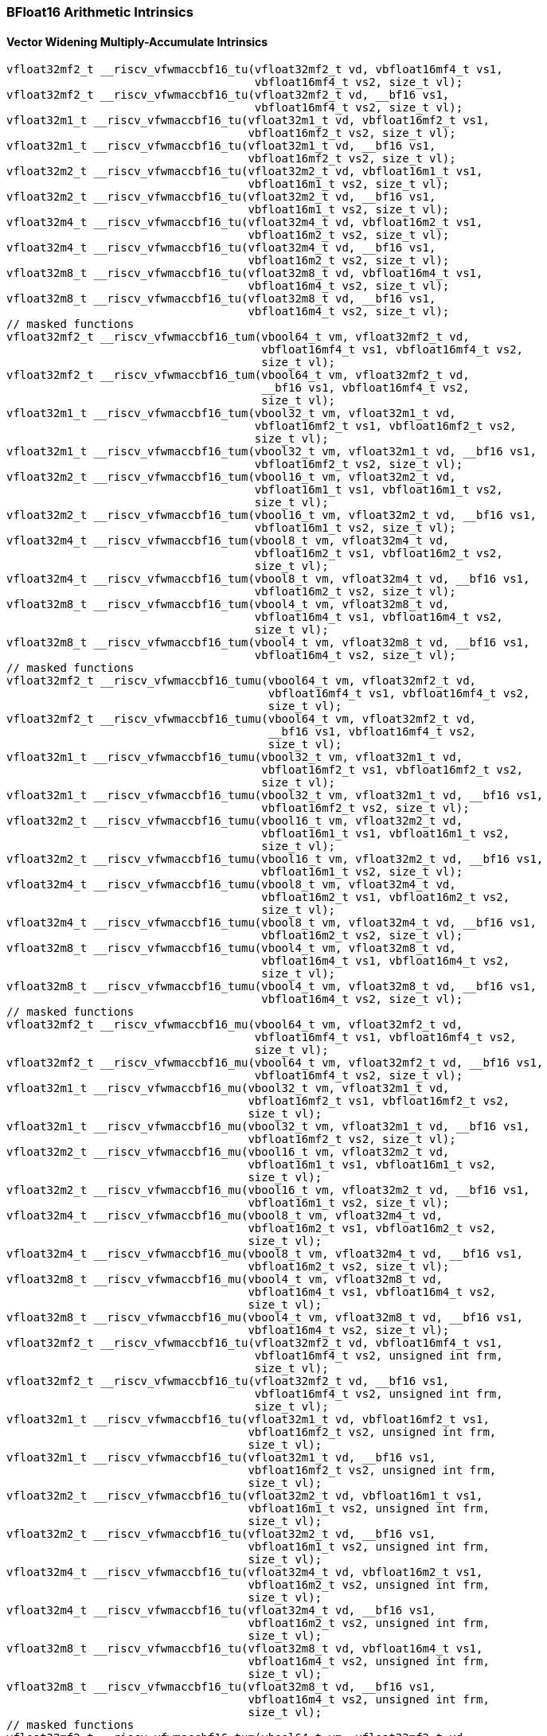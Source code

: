 
=== BFloat16 Arithmetic Intrinsics

[[policy-variant-overloadedbf16-widening-multiply-accumulate]]
==== Vector Widening Multiply-Accumulate Intrinsics

[,c]
----
vfloat32mf2_t __riscv_vfwmaccbf16_tu(vfloat32mf2_t vd, vbfloat16mf4_t vs1,
                                     vbfloat16mf4_t vs2, size_t vl);
vfloat32mf2_t __riscv_vfwmaccbf16_tu(vfloat32mf2_t vd, __bf16 vs1,
                                     vbfloat16mf4_t vs2, size_t vl);
vfloat32m1_t __riscv_vfwmaccbf16_tu(vfloat32m1_t vd, vbfloat16mf2_t vs1,
                                    vbfloat16mf2_t vs2, size_t vl);
vfloat32m1_t __riscv_vfwmaccbf16_tu(vfloat32m1_t vd, __bf16 vs1,
                                    vbfloat16mf2_t vs2, size_t vl);
vfloat32m2_t __riscv_vfwmaccbf16_tu(vfloat32m2_t vd, vbfloat16m1_t vs1,
                                    vbfloat16m1_t vs2, size_t vl);
vfloat32m2_t __riscv_vfwmaccbf16_tu(vfloat32m2_t vd, __bf16 vs1,
                                    vbfloat16m1_t vs2, size_t vl);
vfloat32m4_t __riscv_vfwmaccbf16_tu(vfloat32m4_t vd, vbfloat16m2_t vs1,
                                    vbfloat16m2_t vs2, size_t vl);
vfloat32m4_t __riscv_vfwmaccbf16_tu(vfloat32m4_t vd, __bf16 vs1,
                                    vbfloat16m2_t vs2, size_t vl);
vfloat32m8_t __riscv_vfwmaccbf16_tu(vfloat32m8_t vd, vbfloat16m4_t vs1,
                                    vbfloat16m4_t vs2, size_t vl);
vfloat32m8_t __riscv_vfwmaccbf16_tu(vfloat32m8_t vd, __bf16 vs1,
                                    vbfloat16m4_t vs2, size_t vl);
// masked functions
vfloat32mf2_t __riscv_vfwmaccbf16_tum(vbool64_t vm, vfloat32mf2_t vd,
                                      vbfloat16mf4_t vs1, vbfloat16mf4_t vs2,
                                      size_t vl);
vfloat32mf2_t __riscv_vfwmaccbf16_tum(vbool64_t vm, vfloat32mf2_t vd,
                                      __bf16 vs1, vbfloat16mf4_t vs2,
                                      size_t vl);
vfloat32m1_t __riscv_vfwmaccbf16_tum(vbool32_t vm, vfloat32m1_t vd,
                                     vbfloat16mf2_t vs1, vbfloat16mf2_t vs2,
                                     size_t vl);
vfloat32m1_t __riscv_vfwmaccbf16_tum(vbool32_t vm, vfloat32m1_t vd, __bf16 vs1,
                                     vbfloat16mf2_t vs2, size_t vl);
vfloat32m2_t __riscv_vfwmaccbf16_tum(vbool16_t vm, vfloat32m2_t vd,
                                     vbfloat16m1_t vs1, vbfloat16m1_t vs2,
                                     size_t vl);
vfloat32m2_t __riscv_vfwmaccbf16_tum(vbool16_t vm, vfloat32m2_t vd, __bf16 vs1,
                                     vbfloat16m1_t vs2, size_t vl);
vfloat32m4_t __riscv_vfwmaccbf16_tum(vbool8_t vm, vfloat32m4_t vd,
                                     vbfloat16m2_t vs1, vbfloat16m2_t vs2,
                                     size_t vl);
vfloat32m4_t __riscv_vfwmaccbf16_tum(vbool8_t vm, vfloat32m4_t vd, __bf16 vs1,
                                     vbfloat16m2_t vs2, size_t vl);
vfloat32m8_t __riscv_vfwmaccbf16_tum(vbool4_t vm, vfloat32m8_t vd,
                                     vbfloat16m4_t vs1, vbfloat16m4_t vs2,
                                     size_t vl);
vfloat32m8_t __riscv_vfwmaccbf16_tum(vbool4_t vm, vfloat32m8_t vd, __bf16 vs1,
                                     vbfloat16m4_t vs2, size_t vl);
// masked functions
vfloat32mf2_t __riscv_vfwmaccbf16_tumu(vbool64_t vm, vfloat32mf2_t vd,
                                       vbfloat16mf4_t vs1, vbfloat16mf4_t vs2,
                                       size_t vl);
vfloat32mf2_t __riscv_vfwmaccbf16_tumu(vbool64_t vm, vfloat32mf2_t vd,
                                       __bf16 vs1, vbfloat16mf4_t vs2,
                                       size_t vl);
vfloat32m1_t __riscv_vfwmaccbf16_tumu(vbool32_t vm, vfloat32m1_t vd,
                                      vbfloat16mf2_t vs1, vbfloat16mf2_t vs2,
                                      size_t vl);
vfloat32m1_t __riscv_vfwmaccbf16_tumu(vbool32_t vm, vfloat32m1_t vd, __bf16 vs1,
                                      vbfloat16mf2_t vs2, size_t vl);
vfloat32m2_t __riscv_vfwmaccbf16_tumu(vbool16_t vm, vfloat32m2_t vd,
                                      vbfloat16m1_t vs1, vbfloat16m1_t vs2,
                                      size_t vl);
vfloat32m2_t __riscv_vfwmaccbf16_tumu(vbool16_t vm, vfloat32m2_t vd, __bf16 vs1,
                                      vbfloat16m1_t vs2, size_t vl);
vfloat32m4_t __riscv_vfwmaccbf16_tumu(vbool8_t vm, vfloat32m4_t vd,
                                      vbfloat16m2_t vs1, vbfloat16m2_t vs2,
                                      size_t vl);
vfloat32m4_t __riscv_vfwmaccbf16_tumu(vbool8_t vm, vfloat32m4_t vd, __bf16 vs1,
                                      vbfloat16m2_t vs2, size_t vl);
vfloat32m8_t __riscv_vfwmaccbf16_tumu(vbool4_t vm, vfloat32m8_t vd,
                                      vbfloat16m4_t vs1, vbfloat16m4_t vs2,
                                      size_t vl);
vfloat32m8_t __riscv_vfwmaccbf16_tumu(vbool4_t vm, vfloat32m8_t vd, __bf16 vs1,
                                      vbfloat16m4_t vs2, size_t vl);
// masked functions
vfloat32mf2_t __riscv_vfwmaccbf16_mu(vbool64_t vm, vfloat32mf2_t vd,
                                     vbfloat16mf4_t vs1, vbfloat16mf4_t vs2,
                                     size_t vl);
vfloat32mf2_t __riscv_vfwmaccbf16_mu(vbool64_t vm, vfloat32mf2_t vd, __bf16 vs1,
                                     vbfloat16mf4_t vs2, size_t vl);
vfloat32m1_t __riscv_vfwmaccbf16_mu(vbool32_t vm, vfloat32m1_t vd,
                                    vbfloat16mf2_t vs1, vbfloat16mf2_t vs2,
                                    size_t vl);
vfloat32m1_t __riscv_vfwmaccbf16_mu(vbool32_t vm, vfloat32m1_t vd, __bf16 vs1,
                                    vbfloat16mf2_t vs2, size_t vl);
vfloat32m2_t __riscv_vfwmaccbf16_mu(vbool16_t vm, vfloat32m2_t vd,
                                    vbfloat16m1_t vs1, vbfloat16m1_t vs2,
                                    size_t vl);
vfloat32m2_t __riscv_vfwmaccbf16_mu(vbool16_t vm, vfloat32m2_t vd, __bf16 vs1,
                                    vbfloat16m1_t vs2, size_t vl);
vfloat32m4_t __riscv_vfwmaccbf16_mu(vbool8_t vm, vfloat32m4_t vd,
                                    vbfloat16m2_t vs1, vbfloat16m2_t vs2,
                                    size_t vl);
vfloat32m4_t __riscv_vfwmaccbf16_mu(vbool8_t vm, vfloat32m4_t vd, __bf16 vs1,
                                    vbfloat16m2_t vs2, size_t vl);
vfloat32m8_t __riscv_vfwmaccbf16_mu(vbool4_t vm, vfloat32m8_t vd,
                                    vbfloat16m4_t vs1, vbfloat16m4_t vs2,
                                    size_t vl);
vfloat32m8_t __riscv_vfwmaccbf16_mu(vbool4_t vm, vfloat32m8_t vd, __bf16 vs1,
                                    vbfloat16m4_t vs2, size_t vl);
vfloat32mf2_t __riscv_vfwmaccbf16_tu(vfloat32mf2_t vd, vbfloat16mf4_t vs1,
                                     vbfloat16mf4_t vs2, unsigned int frm,
                                     size_t vl);
vfloat32mf2_t __riscv_vfwmaccbf16_tu(vfloat32mf2_t vd, __bf16 vs1,
                                     vbfloat16mf4_t vs2, unsigned int frm,
                                     size_t vl);
vfloat32m1_t __riscv_vfwmaccbf16_tu(vfloat32m1_t vd, vbfloat16mf2_t vs1,
                                    vbfloat16mf2_t vs2, unsigned int frm,
                                    size_t vl);
vfloat32m1_t __riscv_vfwmaccbf16_tu(vfloat32m1_t vd, __bf16 vs1,
                                    vbfloat16mf2_t vs2, unsigned int frm,
                                    size_t vl);
vfloat32m2_t __riscv_vfwmaccbf16_tu(vfloat32m2_t vd, vbfloat16m1_t vs1,
                                    vbfloat16m1_t vs2, unsigned int frm,
                                    size_t vl);
vfloat32m2_t __riscv_vfwmaccbf16_tu(vfloat32m2_t vd, __bf16 vs1,
                                    vbfloat16m1_t vs2, unsigned int frm,
                                    size_t vl);
vfloat32m4_t __riscv_vfwmaccbf16_tu(vfloat32m4_t vd, vbfloat16m2_t vs1,
                                    vbfloat16m2_t vs2, unsigned int frm,
                                    size_t vl);
vfloat32m4_t __riscv_vfwmaccbf16_tu(vfloat32m4_t vd, __bf16 vs1,
                                    vbfloat16m2_t vs2, unsigned int frm,
                                    size_t vl);
vfloat32m8_t __riscv_vfwmaccbf16_tu(vfloat32m8_t vd, vbfloat16m4_t vs1,
                                    vbfloat16m4_t vs2, unsigned int frm,
                                    size_t vl);
vfloat32m8_t __riscv_vfwmaccbf16_tu(vfloat32m8_t vd, __bf16 vs1,
                                    vbfloat16m4_t vs2, unsigned int frm,
                                    size_t vl);
// masked functions
vfloat32mf2_t __riscv_vfwmaccbf16_tum(vbool64_t vm, vfloat32mf2_t vd,
                                      vbfloat16mf4_t vs1, vbfloat16mf4_t vs2,
                                      unsigned int frm, size_t vl);
vfloat32mf2_t __riscv_vfwmaccbf16_tum(vbool64_t vm, vfloat32mf2_t vd,
                                      __bf16 vs1, vbfloat16mf4_t vs2,
                                      unsigned int frm, size_t vl);
vfloat32m1_t __riscv_vfwmaccbf16_tum(vbool32_t vm, vfloat32m1_t vd,
                                     vbfloat16mf2_t vs1, vbfloat16mf2_t vs2,
                                     unsigned int frm, size_t vl);
vfloat32m1_t __riscv_vfwmaccbf16_tum(vbool32_t vm, vfloat32m1_t vd, __bf16 vs1,
                                     vbfloat16mf2_t vs2, unsigned int frm,
                                     size_t vl);
vfloat32m2_t __riscv_vfwmaccbf16_tum(vbool16_t vm, vfloat32m2_t vd,
                                     vbfloat16m1_t vs1, vbfloat16m1_t vs2,
                                     unsigned int frm, size_t vl);
vfloat32m2_t __riscv_vfwmaccbf16_tum(vbool16_t vm, vfloat32m2_t vd, __bf16 vs1,
                                     vbfloat16m1_t vs2, unsigned int frm,
                                     size_t vl);
vfloat32m4_t __riscv_vfwmaccbf16_tum(vbool8_t vm, vfloat32m4_t vd,
                                     vbfloat16m2_t vs1, vbfloat16m2_t vs2,
                                     unsigned int frm, size_t vl);
vfloat32m4_t __riscv_vfwmaccbf16_tum(vbool8_t vm, vfloat32m4_t vd, __bf16 vs1,
                                     vbfloat16m2_t vs2, unsigned int frm,
                                     size_t vl);
vfloat32m8_t __riscv_vfwmaccbf16_tum(vbool4_t vm, vfloat32m8_t vd,
                                     vbfloat16m4_t vs1, vbfloat16m4_t vs2,
                                     unsigned int frm, size_t vl);
vfloat32m8_t __riscv_vfwmaccbf16_tum(vbool4_t vm, vfloat32m8_t vd, __bf16 vs1,
                                     vbfloat16m4_t vs2, unsigned int frm,
                                     size_t vl);
// masked functions
vfloat32mf2_t __riscv_vfwmaccbf16_tumu(vbool64_t vm, vfloat32mf2_t vd,
                                       vbfloat16mf4_t vs1, vbfloat16mf4_t vs2,
                                       unsigned int frm, size_t vl);
vfloat32mf2_t __riscv_vfwmaccbf16_tumu(vbool64_t vm, vfloat32mf2_t vd,
                                       __bf16 vs1, vbfloat16mf4_t vs2,
                                       unsigned int frm, size_t vl);
vfloat32m1_t __riscv_vfwmaccbf16_tumu(vbool32_t vm, vfloat32m1_t vd,
                                      vbfloat16mf2_t vs1, vbfloat16mf2_t vs2,
                                      unsigned int frm, size_t vl);
vfloat32m1_t __riscv_vfwmaccbf16_tumu(vbool32_t vm, vfloat32m1_t vd, __bf16 vs1,
                                      vbfloat16mf2_t vs2, unsigned int frm,
                                      size_t vl);
vfloat32m2_t __riscv_vfwmaccbf16_tumu(vbool16_t vm, vfloat32m2_t vd,
                                      vbfloat16m1_t vs1, vbfloat16m1_t vs2,
                                      unsigned int frm, size_t vl);
vfloat32m2_t __riscv_vfwmaccbf16_tumu(vbool16_t vm, vfloat32m2_t vd, __bf16 vs1,
                                      vbfloat16m1_t vs2, unsigned int frm,
                                      size_t vl);
vfloat32m4_t __riscv_vfwmaccbf16_tumu(vbool8_t vm, vfloat32m4_t vd,
                                      vbfloat16m2_t vs1, vbfloat16m2_t vs2,
                                      unsigned int frm, size_t vl);
vfloat32m4_t __riscv_vfwmaccbf16_tumu(vbool8_t vm, vfloat32m4_t vd, __bf16 vs1,
                                      vbfloat16m2_t vs2, unsigned int frm,
                                      size_t vl);
vfloat32m8_t __riscv_vfwmaccbf16_tumu(vbool4_t vm, vfloat32m8_t vd,
                                      vbfloat16m4_t vs1, vbfloat16m4_t vs2,
                                      unsigned int frm, size_t vl);
vfloat32m8_t __riscv_vfwmaccbf16_tumu(vbool4_t vm, vfloat32m8_t vd, __bf16 vs1,
                                      vbfloat16m4_t vs2, unsigned int frm,
                                      size_t vl);
// masked functions
vfloat32mf2_t __riscv_vfwmaccbf16_mu(vbool64_t vm, vfloat32mf2_t vd,
                                     vbfloat16mf4_t vs1, vbfloat16mf4_t vs2,
                                     unsigned int frm, size_t vl);
vfloat32mf2_t __riscv_vfwmaccbf16_mu(vbool64_t vm, vfloat32mf2_t vd, __bf16 vs1,
                                     vbfloat16mf4_t vs2, unsigned int frm,
                                     size_t vl);
vfloat32m1_t __riscv_vfwmaccbf16_mu(vbool32_t vm, vfloat32m1_t vd,
                                    vbfloat16mf2_t vs1, vbfloat16mf2_t vs2,
                                    unsigned int frm, size_t vl);
vfloat32m1_t __riscv_vfwmaccbf16_mu(vbool32_t vm, vfloat32m1_t vd, __bf16 vs1,
                                    vbfloat16mf2_t vs2, unsigned int frm,
                                    size_t vl);
vfloat32m2_t __riscv_vfwmaccbf16_mu(vbool16_t vm, vfloat32m2_t vd,
                                    vbfloat16m1_t vs1, vbfloat16m1_t vs2,
                                    unsigned int frm, size_t vl);
vfloat32m2_t __riscv_vfwmaccbf16_mu(vbool16_t vm, vfloat32m2_t vd, __bf16 vs1,
                                    vbfloat16m1_t vs2, unsigned int frm,
                                    size_t vl);
vfloat32m4_t __riscv_vfwmaccbf16_mu(vbool8_t vm, vfloat32m4_t vd,
                                    vbfloat16m2_t vs1, vbfloat16m2_t vs2,
                                    unsigned int frm, size_t vl);
vfloat32m4_t __riscv_vfwmaccbf16_mu(vbool8_t vm, vfloat32m4_t vd, __bf16 vs1,
                                    vbfloat16m2_t vs2, unsigned int frm,
                                    size_t vl);
vfloat32m8_t __riscv_vfwmaccbf16_mu(vbool4_t vm, vfloat32m8_t vd,
                                    vbfloat16m4_t vs1, vbfloat16m4_t vs2,
                                    unsigned int frm, size_t vl);
vfloat32m8_t __riscv_vfwmaccbf16_mu(vbool4_t vm, vfloat32m8_t vd, __bf16 vs1,
                                    vbfloat16m4_t vs2, unsigned int frm,
                                    size_t vl);
----
